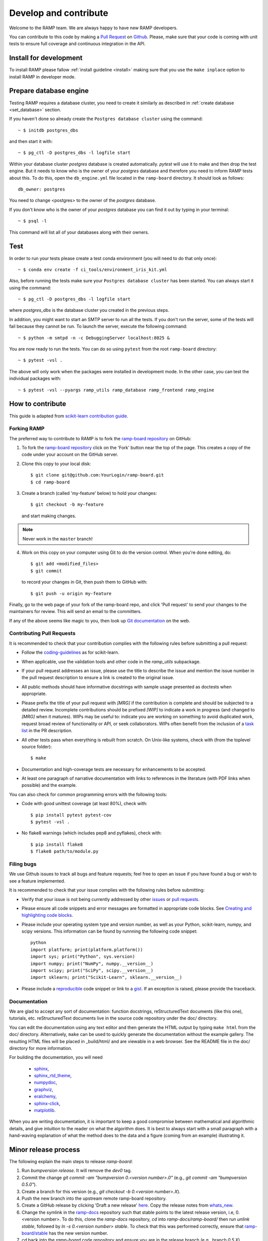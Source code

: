 .. _contribute:

######################
Develop and contribute
######################

Welcome to the RAMP team. We are always happy to have new RAMP developers.

You can contribute to this code by making a `Pull Request
<https://help.github.com/en/github/collaborating-with-issues-and-pull-requests/about-pull-requests>`_
on Github_. Please, make sure that your code is coming with unit tests to
ensure full coverage and continuous integration in the API.


.. _GitHub: https://github.com/paris-saclay-cds/ramp-board/pulls


Install for development
-----------------------
To install RAMP please fallow :ref:`install guideline <install>` making sure
that you use the ``make inplace`` option to install RAMP in developer mode.


Prepare database engine
-----------------------
Testing RAMP requires a database cluster, you need to create it similarly as
described in :ref:`create database <set_database>` section.

If you haven't done so already create the ``Postgres database cluster``
using the command::

    ~ $ initdb postgres_dbs

and then start it with::

    ~ $ pg_ctl -D postgres_dbs -l logfile start

Within your database cluster `postgres` database is created automatically.
`pytest` will use it to make and then drop the test engine. But it needs
to know who is the owner of your `postgres` database and therefore you
need to inform RAMP tests about this.
To do this, open the ``db_engine.yml`` file located in the ``ramp-board``
directory.
It should look as follows::

    db_owner: postgres

You need to change <postgres> to the owner of the `postgres` database.

If you don't know who is the owner of your `postgres` database you can
find it out by typing in your terminal::

    ~ $ psql -l

This command will list all of your databases along with their owners.

Test
----
In order to run your tests please create a test conda environment (you will
need to do that only once)::

    ~ $ conda env create -f ci_tools/environment_iris_kit.yml

Also, before running the tests make sure your ``Postgres database cluster`` has
been started. You can always start it using the command::

    ~ $ pg_ctl -D postgres_dbs -l logfile start

where `postgres_dbs` is the database cluster you created in the previous steps.

In addition, you might want to start an SMTP server to run all the tests.
If you don't run the server, some of the tests will fail because they cannot
be run. To launch the server, execute the following
command::

    ~ $ python -m smtpd -n -c DebuggingServer localhost:8025 &

You are now ready to run the tests. You can do so using ``pytest`` from the
root ``ramp-board`` directory::

    ~ $ pytest -vsl .

The above will only work when the packages were installed in development mode.
In the other case, you can test the individual packages with::

    ~ $ pytest -vsl --pyargs ramp_utils ramp_database ramp_frontend ramp_engine


How to contribute
-----------------

This guide is adapted from `scikit-learn contribution guide`_.

.. _scikit-learn contribution guide: https://github.com/scikit-learn/scikit-learn/blob/master/CONTRIBUTING.md


Forking RAMP
============

The preferred way to contribute to RAMP is to fork the `ramp-board repository`_
on GitHub:

.. _ramp-board repository: https://github.com/paris-saclay-cds/ramp-board

1) To fork the `ramp-board repository`_ click on the 'Fork' button near the
   top of the page. This creates a copy of the code under your account
   on the GitHub server.

2) Clone this copy to your local disk::

        $ git clone git@github.com:YourLogin/ramp-board.git
        $ cd ramp-board

3) Create a branch (called 'my-feature' below) to hold your changes::

        $ git checkout -b my-feature

   and start making changes.

.. note::
    Never work in the ``master`` branch!

4) Work on this copy on your computer using Git to do the version
   control. When you're done editing, do::

        $ git add <modified_files>
        $ git commit

   to record your changes in Git, then push them to GitHub with::

        $ git push -u origin my-feature

Finally, go to the web page of your fork of the ramp-board repo,
and click 'Pull request' to send your changes to the maintainers for
review. This will send an email to the committers.

If any of the above seems like magic to you, then look up `Git documentation`_
on the web.

.. _Git documentation: https://git-scm.com/documentation


Contributing Pull Requests
==========================

It is recommended to check that your contribution complies with the
following rules before submitting a pull request:

-  Follow the coding-guidelines_ as for scikit-learn.

-  When applicable, use the validation tools and other code in the
   `ramp_utils` subpackage.

-  If your pull request addresses an issue, please use the title to describe
   the issue and mention the issue number in the pull request description to
   ensure a link is created to the original issue.

-  All public methods should have informative docstrings with sample
   usage presented as doctests when appropriate.

-  Please prefix the title of your pull request with `[MRG]` if the
   contribution is complete and should be subjected to a detailed review.
   Incomplete contributions should be prefixed `[WIP]` to indicate a work in
   progress (and changed to `[MRG]` when it matures). WIPs may be useful to:
   indicate you are working on something to avoid duplicated work, request
   broad review of functionality or API, or seek collaborators. WIPs often
   benefit from the inclusion of a `task list`_ in the PR description.

-  All other tests pass when everything is rebuilt from scratch. On
   Unix-like systems, check with (from the toplevel source folder)::

        $ make

-  Documentation and high-coverage tests are necessary for enhancements
   to be accepted.

-  At least one paragraph of narrative documentation with links to
   references in the literature (with PDF links when possible) and
   the example.

.. _coding-guidelines: http://scikit-learn.org/dev/developers/contributing.html#coding-guidelines
.. _task list: https://github.com/blog/1375-task-lists-in-gfm-issues-pulls-comments

You can also check for common programming errors with the following
tools:

-  Code with good unittest coverage (at least 80%), check with::

        $ pip install pytest pytest-cov
        $ pytest -vsl .

-  No flake8 warnings (which includes pep8 and pyflakes), check with::

        $ pip install flake8
        $ flake8 path/to/module.py

Filing bugs
===========
We use Github issues to track all bugs and feature requests; feel free to
open an issue if you have found a bug or wish to see a feature implemented.

It is recommended to check that your issue complies with the
following rules before submitting:

-  Verify that your issue is not being currently addressed by other
   issues_ or `pull requests`_.

-  Please ensure all code snippets and error messages are formatted in
   appropriate code blocks.
   See `Creating and highlighting code blocks`_.

-  Please include your operating system type and version number, as well
   as your Python, scikit-learn, numpy, and scipy versions. This information
   can be found by runnning the following code snippet::

    python
    import platform; print(platform.platform())
    import sys; print("Python", sys.version)
    import numpy; print("NumPy", numpy.__version__)
    import scipy; print("SciPy", scipy.__version__)
    import sklearn; print("Scikit-Learn", sklearn.__version__)

-  Please include a reproducible_ code snippet or link to a gist_.
   If an exception is raised, please provide the traceback.

.. _Creating and highlighting code blocks: https://help.github.com/articles/creating-and-highlighting-code-blocks
.. _issues: https://github.com/paris-saclay-cds/ramp-board/issues
.. _pull requests: https://github.com/paris-saclay-cds/ramp-board/pulls
.. _reproducible: https://stackoverflow.com/help/mcve
.. _gist: https://gist.github.com

Documentation
=============

We are glad to accept any sort of documentation: function docstrings,
reStructuredText documents (like this one), tutorials, etc.
reStructuredText documents live in the source code repository under the
doc/ directory.

You can edit the documentation using any text editor and then generate
the HTML output by typing ``make html`` from the doc/ directory.
Alternatively, ``make`` can be used to quickly generate the
documentation without the example gallery. The resulting HTML files will
be placed in _build/html/ and are viewable in a web browser. See the
README file in the doc/ directory for more information.

For building the documentation, you will need

    - sphinx_,
    - sphinx_rtd_theme_,
    - numpydoc_,
    - graphviz_,
    - eralchemy_,
    - sphinx-click_,
    - matplotlib_.

.. _sphinx: http://sphinx-doc.org
.. _matplotlib: https://matplotlib.org
.. _sphinx_rtd_theme: https://sphinx-rtd-theme.readthedocs.io/en/stable/
.. _numpydoc: https://numpydoc.readthedocs.io/en/latest/format.html
.. _graphviz: https://www.graphviz.org/
.. _eralchemy: https://pypi.org/project/ERAlchemy/
.. _sphinx-click: https://sphinx-click.readthedocs.io/en/latest/

When you are writing documentation, it is important to keep a good
compromise between mathematical and algorithmic details, and give
intuition to the reader on what the algorithm does. It is best to always
start with a small paragraph with a hand-waving explanation of what the
method does to the data and a figure (coming from an example)
illustrating it.


Minor release process
---------------------

The following explain the main steps to release `ramp-board`:

1. Run `bumpversion release`. It will remove the `dev0` tag.
2. Commit the change `git commit -am "bumpversion 0.<version number>.0"`
   (e.g., `git commit -am "bumpversion 0.5.0"`).
3. Create a branch for this version (e.g.,
   `git checkout -b 0.<version number>.X`).
4. Push the new branch into the upstream remote ramp-board repository.
5. Create a GitHub release by clicking 'Draft a new release' `here
   <https://github.com/paris-saclay-cds/ramp-board/releases>`_. Copy the
   release notes from `whats_new
   <https://paris-saclay-cds.github.io/ramp-docs/ramp-board/dev/whats_new.html>`_.
6. Change the symlink in the `ramp-docs
   <https://github.com/paris-saclay-cds/ramp-docs>`_ repository such that
   stable points to the latest release version, i.e, 0.<version number>. To do
   this, clone the `ramp-docs` repository, `cd` into `ramp-docs/ramp-board/`
   then run `unlink stable`, followed by
   `ln -s 0.<version number> stable`. To check that
   this was performed correctly, ensure that `ramp-board/stable
   <https://github.com/paris-saclay-cds/ramp-docs/blob/master/ramp-board/stable>`_
   has the new version number.
7. `cd` back into the `ramp-board` code repository and ensure you are in the
   release branch (e.g., branch `0.5.X`). Remove unnecessary files
   with `make clean-dist` then push on PyPI with `make upload-pypi`.
8. Switch to `master` branch and run `bumpversion minor`, commit and push on
   upstream.
9. Add a new `v0.<version number>.rst` file in `doc/whats_new/
   <https://github.com/paris-saclay-cds/ramp-board/tree/master/doc/whats_new>`_
   and `.. include::` this new file in `doc/whats_new.rst
   <https://github.com/paris-saclay-cds/ramp-board/blob/master/doc/whats_new.rst>`_.

Note that the steps 4, 5 and 7 should be performed while in the release
branch, e.g. branch `0.5.X`.

Patch/bug fix release process
-----------------------------

1. Checkout the branch for the lastest release, e.g.,
   `git checkout 0.5.X`.
2. Find the commit(s) hash of the bug fix commit you wish to back port
   using `git log`.
3. Append the bug fix commit(s) to the branch using `git cherry pick <hash>`.
4. Bump the version number with `bumpversion patch`. This will bump the
   patch version, for example from 0.5.0 to 0.5.1.dev0.
5. Mark the current version as release version (as opposed to 'dev' version)
   with `bumpversion release --allow-dirty`. It will bump the version from
   0.5.1.dev0 to 0.5.1.
6. Commit the changes with `git commit -am 'bumpversion <new version>'`.
7. Push the changes to the release branch in upstream, e.g.
   `git push <upstream remote> <release branch>`
8. Remove unnecessary files with `make clean-dist` then push on PyPI with
   `make upload-pypi`.
9. Create a GitHub release by clicking 'Draft a new release' `here
   <https://github.com/paris-saclay-cds/ramp-board/releases>`_. Note down the
   bug fixes added in the patch.
